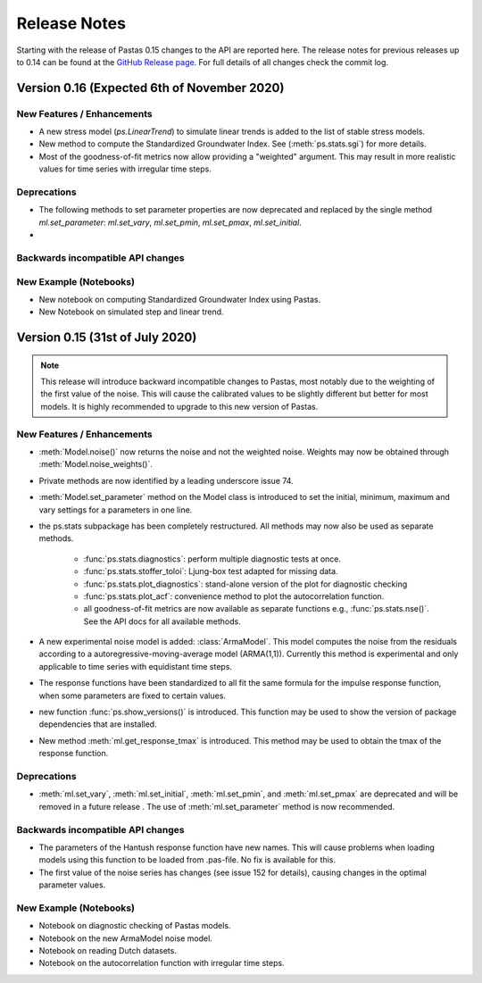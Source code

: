 Release Notes
=============

Starting with the release of Pastas 0.15 changes to the API are
reported here. The release notes for previous releases up to 0.14 can be found
at the `GitHub Release page <https://github.com/pastas/pastas/releases>`_.
For full details of all changes check the commit log.

Version 0.16 (Expected 6th of November 2020)
--------------------------------------------


New Features / Enhancements
***************************

- A new stress model (`ps.LinearTrend`) to simulate linear trends is added to
  the list of stable stress models.
- New method to compute the Standardized Groundwater Index. See
  (:meth:`ps.stats.sgi`) for more details.
- Most of the goodness-of-fit metrics now allow providing a "weighted"
  argument. This may result in more realistic values for time series with
  irregular time steps.

Deprecations
************

- The following methods to set parameter properties are now deprecated
  and replaced by the single method `ml.set_parameter`: `ml.set_vary`,
  `ml.set_pmin`, `ml.set_pmax`, `ml.set_initial`.
-


Backwards incompatible API changes
**********************************


New Example (Notebooks)
***********************

- New notebook on computing Standardized Groundwater Index using Pastas.
- New Notebook on simulated step and linear trend.

Version 0.15 (31st of July 2020)
--------------------------------

.. note::
    This release will introduce backward incompatible changes to Pastas, most
    notably due to the weighting of the first value of the noise. This will
    cause the calibrated values to be slightly different but better for most
    models. It is highly recommended to upgrade to this new version of Pastas.

New Features / Enhancements
***************************

- :meth:`Model.noise()` now returns the noise and not the weighted noise.
  Weights may now be obtained through :meth:`Model.noise_weights()`.
- Private methods are now identified by a leading underscore issue 74.
- :meth:`Model.set_parameter` method on the Model class is introduced to set
  the initial, minimum, maximum and vary settings for a parameters in one line.
- the ps.stats subpackage has been completely restructured. All methods may now
  also be used as separate methods.

    - :func:`ps.stats.diagnostics`: perform multiple diagnostic tests at once.
    - :func:`ps.stats.stoffer_toloi`: Ljung-box test adapted for missing data.
    - :func:`ps.stats.plot_diagnostics`: stand-alone version of the plot for
      diagnostic checking
    - :func:`ps.stats.plot_acf`: convenience method to plot the
      autocorrelation function.
    - all goodness-of-fit metrics are now available as separate functions e.g.,
      :func:`ps.stats.nse()`. See the API docs for all available methods.

- A new experimental noise model is added: :class:`ArmaModel`. This model
  computes the noise from the residuals according to a
  autoregressive-moving-average model (ARMA(1,1)). Currently this method is
  experimental and only applicable to time series with equidistant time steps.
- The response functions have been standardized to all fit the same formula
  for the impulse response function, when some parameters are fixed to certain
  values.
- new function :func:`ps.show_versions()` is introduced. This function may
  be used to show the version of package dependencies that are installed.
- New method :meth:`ml.get_response_tmax` is introduced. This method may be
  used to obtain the tmax of the response function.

Deprecations
************

- :meth:`ml.set_vary`, :meth:`ml.set_initial`, :meth:`ml.set_pmin`, and
  :meth:`ml.set_pmax` are deprecated and will be removed in a future release
  . The use of :meth:`ml.set_parameter` method is now recommended.

Backwards incompatible API changes
**********************************

- The parameters of the Hantush response function have new names. This will
  cause problems when loading models using this function to be loaded from
  .pas-file. No fix is available for this.
- The first value of the noise series has changes (see issue 152 for
  details), causing changes in the optimal parameter values.

New Example (Notebooks)
***********************

- Notebook on diagnostic checking of Pastas models.
- Notebook on the new ArmaModel noise model.
- Notebook on reading Dutch datasets.
- Notebook on the autocorrelation function with irregular time steps.

